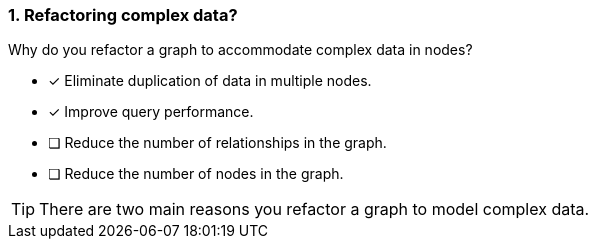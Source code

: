 [.question,role=multiple_choice]
=== 1. Refactoring complex data?

Why do you refactor a graph to accommodate complex data in nodes?

* [x] Eliminate duplication of data in multiple nodes.
* [x] Improve query performance.
* [ ] Reduce the number of relationships in the graph.
* [ ] Reduce the number of nodes in the graph.

[TIP]
====
There are two main reasons you refactor a graph to model complex data.
====